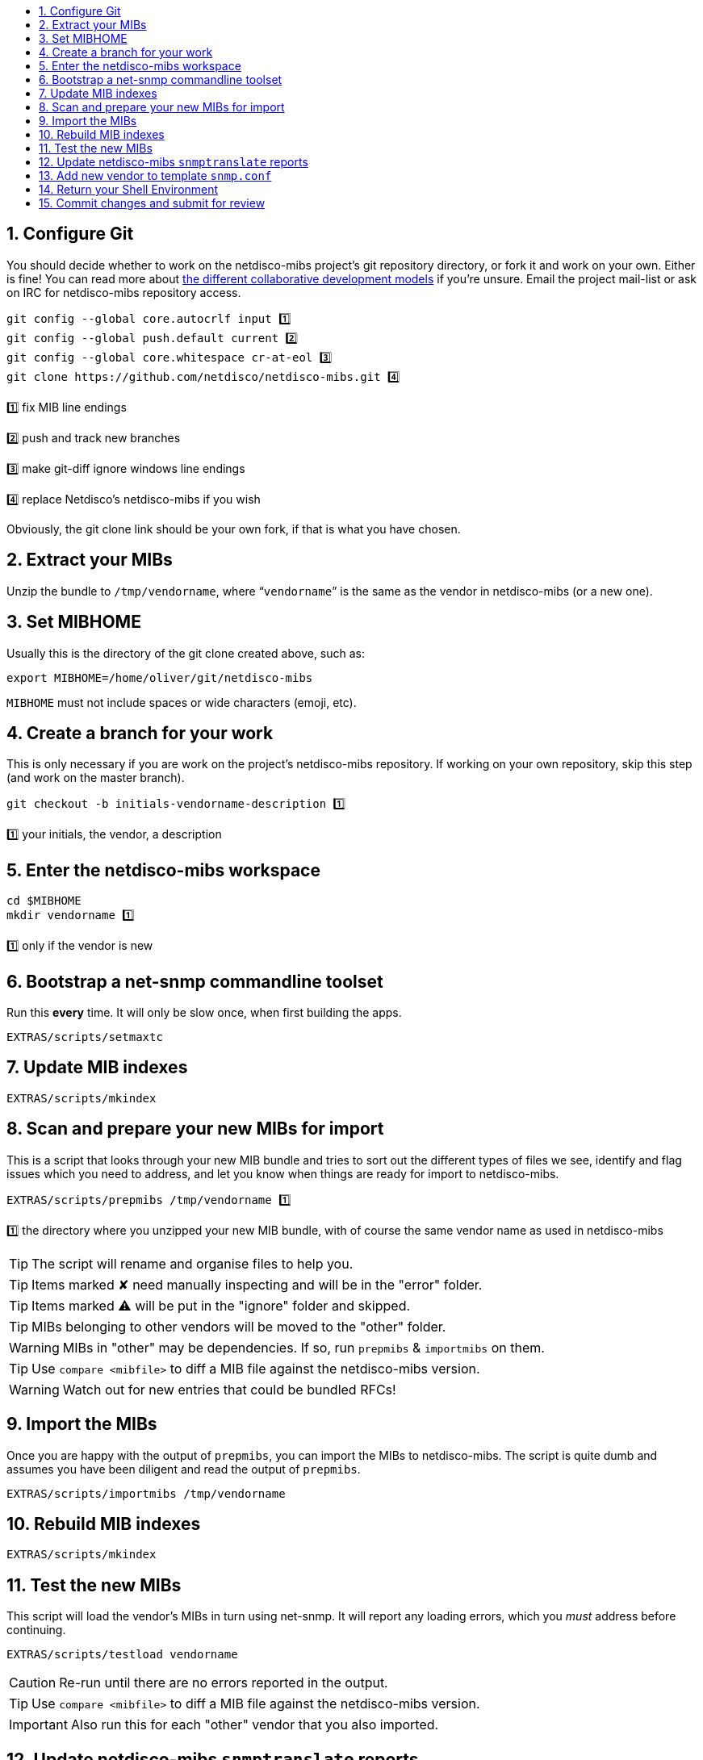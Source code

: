 ifdef::env-github[]
:tip-caption: :bulb:
:note-caption: :information_source:
:important-caption: :heavy_exclamation_mark:
:caution-caption: :fire:
:warning-caption: :warning:
endif::[]

:toc: macro
:toc-title:
:toclevels: 3

toc::[]
:numbered:

== Configure Git

You should decide whether to work on the netdisco-mibs project's git
repository directory, or fork it and work on your own. Either is fine! You can
read more about
https://help.github.com/articles/about-collaborative-development-models/[the different collaborative development models]
if you're unsure.  Email the project mail-list or ask on IRC for netdisco-mibs
repository access.

[source,shell,indent=0]
----
git config --global core.autocrlf input 1️⃣
git config --global push.default current 2️⃣
git config --global core.whitespace cr-at-eol 3️⃣
git clone https://github.com/netdisco/netdisco-mibs.git 4️⃣
----
1️⃣ fix MIB line endings

2️⃣ push and track new branches

3️⃣ make git-diff ignore windows line endings

4️⃣ replace Netdisco's netdisco-mibs if you wish

Obviously, the git clone link should be your own fork, if that is what you
have chosen.

== Extract your MIBs

Unzip the bundle to `/tmp/vendorname`, where "```vendorname```" is the same as
the vendor in netdisco-mibs (or a new one).

== Set MIBHOME

Usually this is the directory of the git clone created above, such as:

[source,shell,indent=0]
export MIBHOME=/home/oliver/git/netdisco-mibs

`MIBHOME` must not include spaces or wide characters (emoji, etc).

== Create a branch for your work

This is only necessary if you are work on the project's netdisco-mibs
repository. If working on your own repository, skip this step (and work on the
master branch).

[source,shell,indent=0]
----
git checkout -b initials-vendorname-description 1️⃣
----
1️⃣ your initials, the vendor, a description

== Enter the netdisco-mibs workspace

[source,shell,indent=0]
----
cd $MIBHOME
mkdir vendorname 1️⃣
----
1️⃣ only if the vendor is new

== Bootstrap a net-snmp commandline toolset

Run this *every* time. It will only be slow once, when first building the
apps.

[source,shell,indent=0]
EXTRAS/scripts/setmaxtc

== Update MIB indexes

[source,shell,indent=0]
EXTRAS/scripts/mkindex

== Scan and prepare your new MIBs for import

This is a script that looks through your new MIB bundle and tries to sort out
the different types of files we see, identify and flag issues which you need
to address, and let you know when things are ready for import to
netdisco-mibs.

[source,shell,indent=0]
----
EXTRAS/scripts/prepmibs /tmp/vendorname 1️⃣
----
1️⃣ the directory where you unzipped your new MIB bundle, with of course the
same vendor name as used in netdisco-mibs

TIP: The script will rename and organise files to help you.

TIP: Items marked ✘ need manually inspecting and will be in the "error" folder.

TIP: Items marked ⚠ will be put in the "ignore" folder and skipped.

TIP: MIBs belonging to other vendors will be moved to the "other" folder.

WARNING: MIBs in "other" may be dependencies. If so, run `prepmibs` & `importmibs` on them.

TIP: Use `compare <mibfile>` to diff a MIB file against the netdisco-mibs version.

WARNING: Watch out for new entries that could be bundled RFCs!

== Import the MIBs

Once you are happy with the output of `prepmibs`, you can import the MIBs to
netdisco-mibs. The script is quite dumb and assumes you have been diligent and
read the output of `prepmibs`.

[source,shell,indent=0]
EXTRAS/scripts/importmibs /tmp/vendorname

== Rebuild MIB indexes

[source,shell,indent=0]
EXTRAS/scripts/mkindex

== Test the new MIBs

This script will load the vendor's MIBs in turn using net-snmp. It will report
any loading errors, which you _must_ address before continuing.

[source,shell,indent=0]
EXTRAS/scripts/testload vendorname

CAUTION: Re-run until there are no errors reported in the output.

TIP: Use `compare <mibfile>` to diff a MIB file against the netdisco-mibs version.

IMPORTANT: Also run this for each "other" vendor that you also imported.

== Update netdisco-mibs `snmptranslate` reports

This script parses all MIBs and stores a translation report for all OIDs.

[source,shell,indent=0]
EXTRAS/scripts/genxlate

CAUTION: Re-run until there are no errors reported in the output.

The `genxlate` output is a set of reports that clearly show what the new MIBs
have introduced or changed. Use `git diff` to review these changes:

[source,shell,indent=0]
----
git diff EXTRAS/reports/vendorname
git diff EXTRAS/reports/all 1️⃣
----
1️⃣ should look the same as the vendor diff

CAUTION: Sanity check that new entries are what you were expecting.

== Add new vendor to template `snmp.conf`

Only if necessary, edit `EXTRAS/contrib/snmp.conf` to add the new vendor.

== Return your Shell Environment

When you ran `setmaxtc` (above), it created a new shell environment. Return to
your previous shell environment by running the `exit` command.

== Commit changes and submit for review

Commit your code in git and then push to github. Notify the netdisco-mibs
developers of your new branch or fork, or submit a pull request.

[source,shell,indent=0]
git add .
git commit -m "a good comment"
git push

If you are a registered developer, you can merge this branch and
https://github.com/netdisco/netdisco-mibs/wiki/Releasing-MIBs[publish a new
release].
